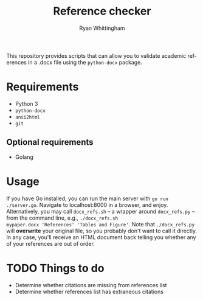 #+TITLE:     Reference checker
#+AUTHOR:    Ryan Whittingham
#+EMAIL:     (concat "ryanwhittingham89" at-sign "gmail.com")
#+DESCRIPTION: Check academic references in .docx file
#+KEYWORDS:  python, docx
#+LANGUAGE:  en
#+OPTIONS:   H:4 num:nil toc:2 p:t

This repository provides scripts that can allow you to validate
academic references in a .docx file using the =python-docx= package.

* Requirements

- Python 3
- =python-docx=
- =ansi2html=
- =git=

** Optional requirements

- Golang

* Usage

If you have Go installed, you can run the main server with =go run
./server.go=. Navigate to localhost:8000 in a browser, and enjoy.
Alternatively, you may call =docx_refs.sh= -- a wrapper around
=docx_refs.py= -- from the command line, e.g., =./docx_refs.sh
mypaper.docx 'References' 'Tables and Figure'=. Note that
=./docx_refs.py= will *overwrite* your original file, so you probably
don't want to call it directly. In any case, you'll receive an HTML
document back telling you whether any of your references are out of
order.

* TODO Things to do

- Determine whether citations are missing from references list
- Determine whether references list has extraneous citations
